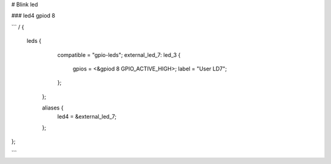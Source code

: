 # Blink led 

### led4 gpiod 8

```
/ {
       leds {
		compatible = "gpio-leds";
		external_led_7: led_3 {
			gpios = <&gpiod 8 GPIO_ACTIVE_HIGH>;
			label = "User LD7";
		};
		
	};

	aliases {
		led4 = &external_led_7;

	};
};

```